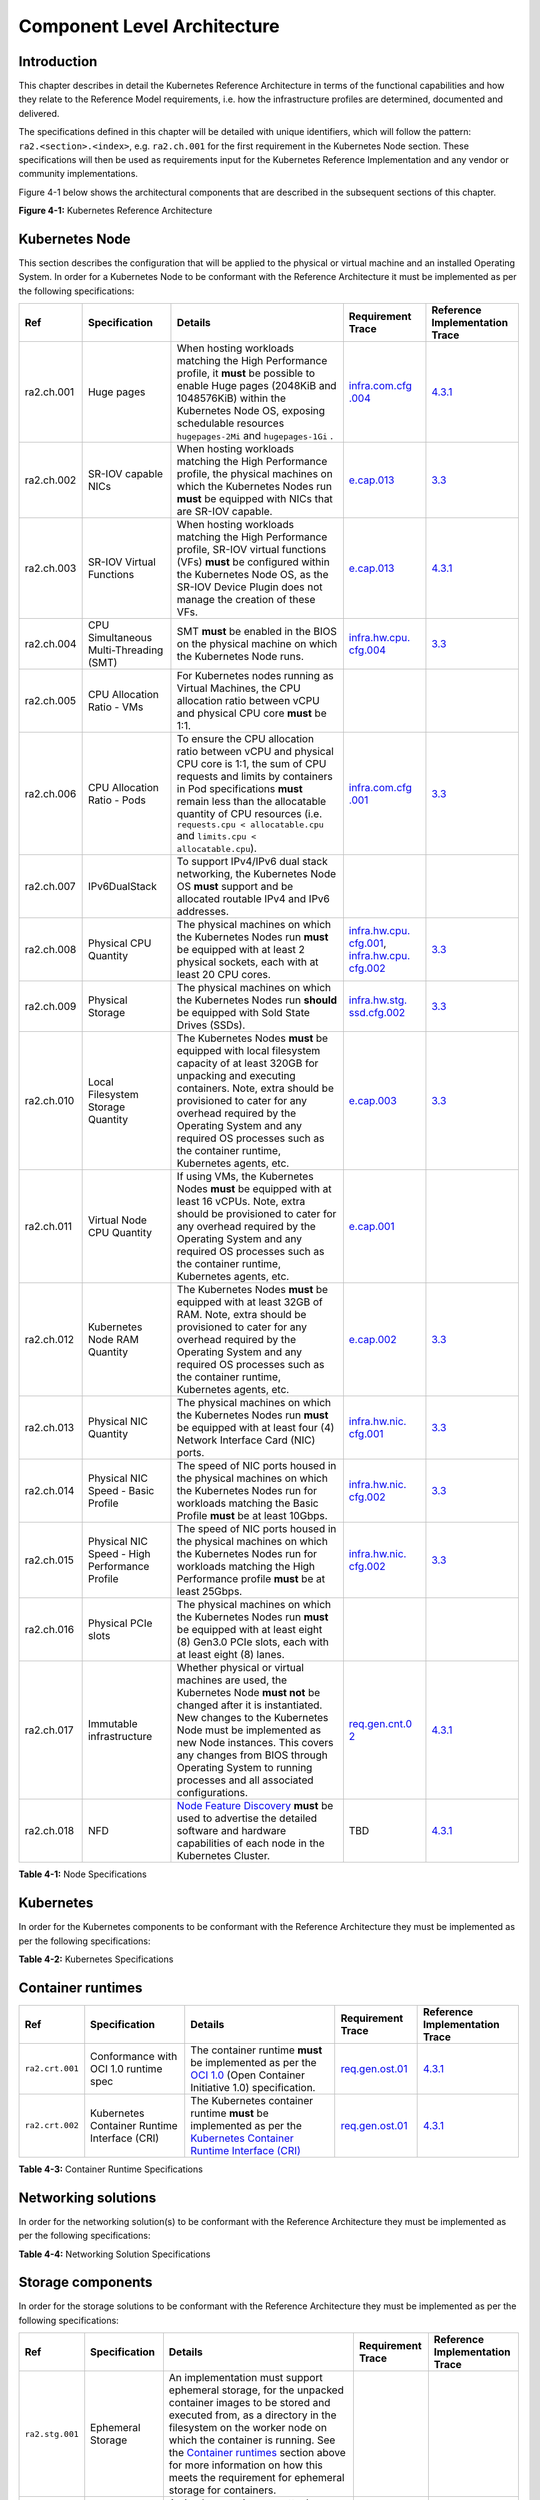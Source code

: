 Component Level Architecture
============================

Introduction
------------

This chapter describes in detail the Kubernetes Reference Architecture in terms
of the functional capabilities and how they relate to the Reference Model
requirements, i.e. how the infrastructure profiles are determined, documented
and delivered.

The specifications defined in this chapter will be detailed with unique
identifiers, which will follow the pattern: ``ra2.<section>.<index>``, e.g.
``ra2.ch.001`` for the first requirement in the Kubernetes Node section. These
specifications will then be used as requirements input for the Kubernetes
Reference Implementation and any vendor or community implementations.

Figure 4-1 below shows the architectural components that are described in the
subsequent sections of this chapter.

.. image:: ../figures/ch04_k8s_architecture.png
   :alt: "Figure 4-1: Kubernetes Reference Architecture"


**Figure 4-1:** Kubernetes Reference Architecture

Kubernetes Node
---------------

This section describes the configuration that will be applied to the physical or
virtual machine and an installed Operating System. In order for a Kubernetes Node
to be conformant with the Reference Architecture it must be implemented as per
the following specifications:

+----------+-------------------+---------------------------------------------------+----------------+-----------------+
| Ref      | Specification     | Details                                           | Requirement    | Reference       |
|          |                   |                                                   | Trace          | Implementation  |
|          |                   |                                                   |                | Trace           |
+==========+===================+===================================================+================+=================+
|ra2.ch.001| Huge pages        | When hosting workloads matching the High          | `infra.com.cfg | `4.3.1 <../../. |
|          |                   | Performance profile, it **must** be possible to   | .004 <./chapte | ./ref_impl/cntt |
|          |                   | enable Huge pages (2048KiB and 1048576KiB) within | r02.md#cloud-i | -ri2/chapters/c |
|          |                   | the Kubernetes Node OS, exposing schedulable      | nfrastructure- | hapter04.md#ins |
|          |                   | resources ``hugepages-2Mi`` and ``hugepages-1Gi`` | software-profi | tallation-on-ba |
|          |                   | .                                                 | le-requirement | re-metal-infrat |
|          |                   |                                                   | s>`__          | ructure>`__     |
+----------+-------------------+---------------------------------------------------+----------------+-----------------+
|ra2.ch.002| SR-IOV capable    | When hosting workloads matching the High          | `e.cap.013 <./ | `3.3 <../../../ |
|          | NICs              | Performance profile, the physical machines on     | chapter02.md#c | ref_impl/cntt-r |
|          |                   | which the Kubernetes Nodes run **must** be        | loud-infrastru | i2/chapters/cha |
|          |                   | equipped with NICs that are SR-IOV capable.       | cture-software | pter03.md#infra |
|          |                   |                                                   | -profile-requi | structure-requi |
|          |                   |                                                   | rements>`__    | rements>`__     |
+----------+-------------------+---------------------------------------------------+----------------+-----------------+
|ra2.ch.003| SR-IOV Virtual    | When hosting workloads matching the High          | `e.cap.013 <./ | `4.3.1 <../../. |
|          | Functions         | Performance profile, SR-IOV virtual functions     | chapter02.md#c | ./ref_impl/cntt |
|          |                   | (VFs) **must** be configured within the           | loud-infrastru | -ri2/chapters/c |
|          |                   | Kubernetes Node OS, as the SR-IOV Device Plugin   | cture-software | hapter04.md#ins |
|          |                   | does not manage the creation of these VFs.        | -profile-requi | tallation-on-ba |
|          |                   |                                                   | rements>`__    | re-metal-infrat |
|          |                   |                                                   |                | ructure>`__     |
+----------+-------------------+---------------------------------------------------+----------------+-----------------+
|ra2.ch.004| CPU Simultaneous  | SMT **must** be enabled in the BIOS on the        | `infra.hw.cpu. | `3.3 <../../../ |
|          | Multi-Threading   | physical machine on which the Kubernetes Node     | cfg.004 <./cha | ref_impl/cntt-r |
|          | (SMT)             | runs.                                             | pter02.md#clou | i2/chapters/cha |
|          |                   |                                                   | d-infrastructu | pter03.md#infra |
|          |                   |                                                   | re-hardware-pr | structure-requi |
|          |                   |                                                   | ofile-requirem | rements>`__     |
|          |                   |                                                   | ents>`__       |                 |
+----------+-------------------+---------------------------------------------------+----------------+-----------------+
|ra2.ch.005| CPU Allocation    | For Kubernetes nodes running as Virtual Machines, |                |                 |
|          | Ratio - VMs       | the CPU allocation ratio between vCPU and         |                |                 |
|          |                   | physical CPU core **must** be 1:1.                |                |                 |
+----------+-------------------+---------------------------------------------------+----------------+-----------------+
|ra2.ch.006| CPU Allocation    | To ensure the CPU allocation ratio between vCPU   | `infra.com.cfg | `3.3 <../../../ |
|          | Ratio - Pods      | and physical CPU core is 1:1, the sum of CPU      | .001 <./chapte | ref_impl/cntt-r |
|          |                   | requests and limits by containers in Pod          | r02.md#cloud-i | i2/chapters/cha |
|          |                   | specifications **must** remain less than the      | nfrastructure- | pter03.md#infra |
|          |                   | allocatable quantity of CPU resources (i.e.       | software-profi | structure-requi |
|          |                   | ``requests.cpu < allocatable.cpu`` and            | le-requirement | rements>`__     |
|          |                   | ``limits.cpu < allocatable.cpu``).                | s>`__          |                 |
+----------+-------------------+---------------------------------------------------+----------------+-----------------+
|ra2.ch.007| IPv6DualStack     | To support IPv4/IPv6 dual stack networking, the   |                |                 |
|          |                   | Kubernetes Node OS **must** support and be        |                |                 |
|          |                   | allocated routable IPv4 and IPv6 addresses.       |                |                 |
+----------+-------------------+---------------------------------------------------+----------------+-----------------+
|ra2.ch.008| Physical CPU      | The physical machines on which the Kubernetes     | `infra.hw.cpu. | `3.3 <../../../ |
|          | Quantity          | Nodes run **must** be equipped with at least 2    | cfg.001 <./cha | ref_impl/cntt-r |
|          |                   | physical sockets, each with at least 20 CPU       | pter02.md#clou | i2/chapters/cha |
|          |                   | cores.                                            | d-infrastructu | pter03.md#infra |
|          |                   |                                                   | re-hardware-pr | structure-requi |
|          |                   |                                                   | ofile-requirem | rements>`__     |
|          |                   |                                                   | ents>`__,      |                 |
|          |                   |                                                   | `infra.hw.cpu. |                 |
|          |                   |                                                   | cfg.002 <./cha |                 |
|          |                   |                                                   | pter02.md#clou |                 |
|          |                   |                                                   | d-infrastructu |                 |
|          |                   |                                                   | re-hardware-pr |                 |
|          |                   |                                                   | ofile-requirem |                 |
|          |                   |                                                   | ents>`__       |                 |
+----------+-------------------+---------------------------------------------------+----------------+-----------------+
|ra2.ch.009| Physical Storage  | The physical machines on which the Kubernetes     | `infra.hw.stg. | `3.3 <../../../ |
|          |                   | Nodes run **should** be equipped with Sold State  | ssd.cfg.002 <. | ref_impl/cntt-r |
|          |                   | Drives (SSDs).                                    | /chapter02.md# | i2/chapters/cha |
|          |                   |                                                   | cloud-infrastr | pter03.md#infra |
|          |                   |                                                   | ucture-hardwar | structure-requi |
|          |                   |                                                   | e-profile-requ | rements>`__     |
|          |                   |                                                   | irements>`__   |                 |
+----------+-------------------+---------------------------------------------------+----------------+-----------------+
|ra2.ch.010| Local Filesystem  | The Kubernetes Nodes **must** be equipped with    | `e.cap.003 <./ | `3.3 <../../../ |
|          | Storage Quantity  | local filesystem capacity of at least 320GB for   | chapter02.md#c | ref_impl/cntt-r |
|          |                   | unpacking and executing containers. Note, extra   | loud-infrastru | i2/chapters/cha |
|          |                   | should be provisioned to cater for any overhead   | cture-software | pter03.md#infra |
|          |                   | required by the Operating System and any required | -profile-capab | structure-requi |
|          |                   | OS processes such as the container runtime,       | ilities>`__    | rements>`__     |
|          |                   | Kubernetes agents, etc.                           |                |                 |
+----------+-------------------+---------------------------------------------------+----------------+-----------------+
|ra2.ch.011| Virtual Node CPU  | If using VMs, the Kubernetes Nodes **must** be    | `e.cap.001 <./ |                 |
|          | Quantity          | equipped with at least 16 vCPUs. Note, extra      | chapter02.md#c |                 |
|          |                   | should be provisioned to cater for any overhead   | loud-infrastru |                 |
|          |                   | required by the Operating System and any required | cture-software |                 |
|          |                   | OS processes such as the container runtime,       | -profile-capab |                 |
|          |                   | Kubernetes agents, etc.                           | ilities>`__    |                 |
+----------+-------------------+---------------------------------------------------+----------------+-----------------+
|ra2.ch.012| Kubernetes Node   | The Kubernetes Nodes **must** be equipped with at | `e.cap.002 <./ | `3.3 <../../../ |
|          | RAM Quantity      | least 32GB of RAM. Note, extra should be          | chapter02.md#c | ref_impl/cntt-r |
|          |                   | provisioned to cater for any overhead required by | loud-infrastru | i2/chapters/cha |
|          |                   | the Operating System and any required OS          | cture-software | pter03.md#infra |
|          |                   | processes such as the container runtime,          | -profile-capab | structure-requi |
|          |                   | Kubernetes agents, etc.                           | ilities>`__    | rements>`__     |
+----------+-------------------+---------------------------------------------------+----------------+-----------------+
|ra2.ch.013| Physical NIC      | The physical machines on which the Kubernetes     | `infra.hw.nic. | `3.3 <../../../ |
|          | Quantity          | Nodes run **must** be equipped with at least four | cfg.001 <./cha | ref_impl/cntt-r |
|          |                   | (4) Network Interface Card (NIC) ports.           | pter02.md#clou | i2/chapters/cha |
|          |                   |                                                   | d-infrastructu | pter03.md#infra |
|          |                   |                                                   | re-hardware-pr | structure-requi |
|          |                   |                                                   | ofile-requirem | rements>`__     |
|          |                   |                                                   | ents>`__       |                 |
+----------+-------------------+---------------------------------------------------+----------------+-----------------+
|ra2.ch.014| Physical NIC      | The speed of NIC ports housed in the physical     | `infra.hw.nic. | `3.3 <../../../ |
|          | Speed - Basic     | machines on which the Kubernetes Nodes run for    | cfg.002 <./cha | ref_impl/cntt-r |
|          | Profile           | workloads matching the Basic Profile **must** be  | pter02.md#clou | i2/chapters/cha |
|          |                   | at least 10Gbps.                                  | d-infrastructu | pter03.md#infra |
|          |                   |                                                   | re-hardware-pr | structure-requi |
|          |                   |                                                   | ofile-requirem | rements>`__     |
|          |                   |                                                   | ents>`__       |                 |
+----------+-------------------+---------------------------------------------------+----------------+-----------------+
|ra2.ch.015| Physical NIC      | The speed of NIC ports housed in the physical     | `infra.hw.nic. | `3.3 <../../../ |
|          | Speed - High      | machines on which the Kubernetes Nodes run for    | cfg.002 <./cha | ref_impl/cntt-r |
|          | Performance       | workloads matching the High Performance profile   | pter02.md#clou | i2/chapters/cha |
|          | Profile           | **must** be at least 25Gbps.                      | d-infrastructu | pter03.md#infra |
|          |                   |                                                   | re-hardware-pr | structure-requi |
|          |                   |                                                   | ofile-requirem | rements>`__     |
|          |                   |                                                   | ents>`__       |                 |
+----------+-------------------+---------------------------------------------------+----------------+-----------------+
|ra2.ch.016| Physical PCIe     | The physical machines on which the Kubernetes     |                |                 |
|          | slots             | Nodes run **must** be equipped with at least      |                |                 |
|          |                   | eight (8) Gen3.0 PCIe slots, each with at least   |                |                 |
|          |                   | eight (8) lanes.                                  |                |                 |
+----------+-------------------+---------------------------------------------------+----------------+-----------------+
|ra2.ch.017| Immutable         | Whether physical or virtual machines are used,    | `req.gen.cnt.0 | `4.3.1 <../../. |
|          | infrastructure    | the Kubernetes Node **must not** be changed       | 2 <./chapter02 | ./ref_impl/cntt |
|          |                   | after it is instantiated. New changes to the      | .md#kubernetes | -ri2/chapters/c |
|          |                   | Kubernetes Node must be implemented as new Node   | -architecture- | hapter04.md#ins |
|          |                   | instances. This covers any changes from BIOS      | require        | tallation-on-ba |
|          |                   | through Operating System to running processes and | ments>`__      | re-metal-infrat |
|          |                   | all associated configurations.                    |                | ructure>`__     |
+----------+-------------------+---------------------------------------------------+----------------+-----------------+
|ra2.ch.018| NFD               | `Node Feature Discovery <https://kubernetes-sigs. | TBD            | `4.3.1 <../../. |
|          |                   | github.io/node-feature-discovery/stable/get-start |                | ./ref_impl/cntt |
|          |                   | ed/index.html>`__ **must** be used to advertise   |                | -ri2/chapters/c |
|          |                   | the detailed software and hardware capabilities   |                | hapter04.md#ins |
|          |                   | of each node in the Kubernetes Cluster.           |                | tallation-on-ba |
|          |                   |                                                   |                | re-metal-infrat |
|          |                   |                                                   |                | ructure>`__     |
+----------+-------------------+---------------------------------------------------+----------------+-----------------+

**Table 4-1:** Node Specifications

Kubernetes
----------

In order for the Kubernetes components to be conformant with the Reference Architecture they must be implemented as per the following specifications:

=============== ================================== ==================================================================================================================================================================================================================================================================================================================================================================================================================================================================================================================================================================================================================== ====================================================================================================================================================================================================================================================================================================== =====================================================================================================
Ref             Specification                      Details                                                                                                                                                                                                                                                                                                                                                                                                                                                                                                                                                                                                              Requirement Trace                                                                                                                                                                                                                                                                                      Reference Implementation Trace
=============== ================================== ==================================================================================================================================================================================================================================================================================================================================================================================================================================================================================================================================================================================================================== ====================================================================================================================================================================================================================================================================================================== =====================================================================================================
``ra2.k8s.001`` Kubernetes Conformance             The Kubernetes distribution, product, or installer used in the implementation **must** be listed in the `Kubernetes Distributions and Platforms document <https://docs.google.com/spreadsheets/d/1uF9BoDzzisHSQemXHIKegMhuythuq_GL3N1mlUUK2h0/edit#gid=0>`__ and marked (X) as conformant for the Kubernetes version defined in `README <../README.md#required-versions-of-most-important-components>`__.                                                                                                                                                                                                            `req.gen.cnt.03 <./chapter02.md#kubernetes-architecture-requirements>`__                                                                                                                                                                                                                               `4.3.1 <../../../ref_impl/cntt-ri2/chapters/chapter04.md#installation-on-bare-metal-infratructure>`__
``ra2.k8s.002`` Highly available etcd              An implementation **must** consist of either three, five or seven nodes running the etcd service (can be colocated on the master nodes, or can run on separate nodes, but not on worker nodes).                                                                                                                                                                                                                                                                                                                                                                                                                      `req.gen.rsl.02 req.gen.avl.01 <./chapter02.md#kubernetes-architecture-requirements>`__                                                                                                                                                                                                                `4.3.1 <../../../ref_impl/cntt-ri2/chapters/chapter04.md#installation-on-bare-metal-infratructure>`__
``ra2.k8s.003`` Highly available control plane     An implementation **must** consist of at least one master node per availability zone or fault domain to ensure the high availability and resilience of the Kubernetes control plane services.
``ra2.k8s.012`` Control plane services             A master node **must** run at least the following Kubernetes control plane services: ``kube-apiserver``, ``kube-scheduler`` and ``kube-controller-manager``.                                                                                                                                                                                                                                                                                                                                                                                                                                                         `req.gen.rsl.02 <./chapter02.md#kubernetes-architecture-requirements>`__, `req.gen.avl.01 <./chapter02.md#kubernetes-architecture-requirements>`__                                                                                                                                                     `4.3.1 <../../../ref_impl/cntt-ri2/chapters/chapter04.md#installation-on-bare-metal-infratructure>`__
``ra2.k8s.004`` Highly available worker nodes      An implementation **must** consist of at least one worker node per availability zone or fault domain to ensure the high availability and resilience of workloads managed by Kubernetes                                                                                                                                                                                                                                                                                                                                                                                                                               `req.gen.rsl.01 <./chapter02.md#kubernetes-architecture-requirements>`__, `req.gen.avl.01 <./chapter02.md#kubernetes-architecture-requirements>`__, `req.kcm.gen.02 <./chapter02.md#kubernetes-architecture-requirements>`__, `req.inf.com.01 <./chapter02.md#kubernetes-architecture-requirements>`__
``ra2.k8s.005`` Kubernetes API Version             In alignment with the `Kubernetes version support policy <https://kubernetes.io/docs/setup/release/version-skew-policy/#supported-versions>`__, an implementation **must** use a Kubernetes version as per the subcomponent versions table in `README <../README.md#required-versions-of-most-important-components>`__.
``ra2.k8s.006`` NUMA Support                       When hosting workloads matching the High Performance profile, the ``TopologyManager`` and ``CPUManager`` feature gates **must** be enabled and configured on the kubelet (note, TopologyManager is enabled by default in Kubernetes v1.18 and later, with CPUManager enabled by default in Kubernetes v1.10 and later). ``--feature-gates="...,TopologyManager=true,CPUManager=true" --topology-manager-policy=single-numa-node --cpu-manager-policy=static``                                                                                                                                                       `e.cap.007 <chapter02.md#cloud-infrastructure-software-profile-capabilities>`__ `infra.com.cfg.002 <./chapter02.md#cloud-infrastructure-software-profile-requirements>`__ `infra.hw.cpu.cfg.003 <./chapter02.md#cloud-infrastructure-hardware-profile-requirements>`__
``ra2.k8s.007`` DevicePlugins Feature Gate         When hosting workloads matching the High Performance profile, the DevicePlugins feature gate **must** be enabled (note, this is enabled by default in Kubernetes v1.10 or later). ``--feature-gates="...,DevicePlugins=true,..."``                                                                                                                                                                                                                                                                                                                                                                                  Various, e.g. `e.cap.013 <chapter02.md#cloud-infrastructure-software-profile-capabilities>`__                                                                                                                                                                                                          `4.3.1 <../../../ref_impl/cntt-ri2/chapters/chapter04.md#installation-on-bare-metal-infratructure>`__
``ra2.k8s.008`` System Resource Reservations       To avoid resource starvation issues on nodes, the implementation of the architecture **must** reserve compute resources for system daemons and Kubernetes system daemons such as kubelet, container runtime, etc. Use the following kubelet flags: ``--reserved-cpus=[a-z]``, using two of ``a-z`` to reserve 2 SMT threads.                                                                                                                                                                                                                                                                                         `i.cap.014 <chapter02.md#cloud-infrastructure-software-profile-capabilities>`__
``ra2.k8s.009`` CPU Pinning                        When hosting workloads matching the High Performance profile, in order to support CPU Pinning, the kubelet **must** be started with the ``--cpu-manager-policy=static`` option. (Note, only containers in ``Guaranteed`` pods - where CPU resource ``requests`` and ``limits`` are identical - and configured with positive-integer CPU ``requests`` will take advantage of this. All other Pods will run on CPUs in the remaining shared pool.)                                                                                                                                                                    `infra.com.cfg.003 <./chapter02.md#cloud-infrastructure-software-profile-requirements>`__
``ra2.k8s.010`` IPv6DualStack                      To support IPv6 and IPv4, the ``IPv6DualStack`` feature gate **must** be enabled on various components (requires Kubernetes v1.16 or later). kube-apiserver: ``--feature-gates="IPv6DualStack=true"``. kube-controller-manager: ``--feature-gates="IPv6DualStack=true" --cluster-cidr=<IPv4 CIDR>,<IPv6 CIDR> --service-cluster-ip-range=<IPv4 CIDR>,<IPv6 CIDR> --node-cidr-mask-size-ipv4 ¦ --node-cidr-mask-size-ipv6`` defaults to /24 for IPv4 and /64 for IPv6. kubelet: ``--feature-gates="IPv6DualStack=true"``. kube-proxy: ``--cluster-cidr=<IPv4 CIDR>,<IPv6 CIDR> --feature-gates="IPv6DualStack=true"`` `req.inf.ntw.04 <./chapter02.md#kubernetes-architecture-requirements>`__
``ra2.k8s.011`` Anuket profile labels              To clearly identify which worker nodes are compliant with the different profiles defined by Anuket the worker nodes **must** be labelled according to the following pattern: an ``anuket.io/profile/basic`` label must be set to ``true`` on the worker node if it can fulfil the requirements of the basic profile and an ``anuket.io/profile/network-intensive`` label must be set to ``true`` on the worker node if it can fulfil the requirements of the High Performance profile. The requirements for both profiles can be found in `chapter 2 <./chapter02.md#reference-model-requirements>`__
``ra2.k8s.012`` Kubernetes APIs                    Kubernetes `Alpha API <https://kubernetes.io/docs/reference/using-api/#api-versioning>`__ are recommended only for testing, therefore all Alpha APIs **must** be disabled.
``ra2.k8s.013`` Kubernetes APIs                    Backward compatibility of all supported GA APIs of Kubernetes **must** be supported.
``ra2.k8s.014`` Security Groups                    Kubernetes **must** support NetworkPolicy feature.
``ra2.k8s.015`` Publishing Services (ServiceTypes) Kubernetes **must** support LoadBalancer `Publishing Service (ServiceTypes) <https://kubernetes.io/docs/concepts/services-networking/service/#publishing-services-service-types>`__.
``ra2.k8s.016`` Publishing Services (ServiceTypes) Kubernetes **must** support `Ingress <https://kubernetes.io/docs/concepts/services-networking/ingress/>`__.
``ra2.k8s.017`` Publishing Services (ServiceTypes) Kubernetes **should** support NodePort `Publishing Service (ServiceTypes) <https://kubernetes.io/docs/concepts/services-networking/service/#publishing-services-service-types>`__.                                                                                                                                                                                                                                                                                                                                                                                                                                   `req.inf.ntw.17 <chapter02.md#kubernetes-architecture-requirements>`__
``ra2.k8s.018`` Publishing Services (ServiceTypes) Kubernetes **should** support ExternalName `Publishing Service (ServiceTypes) <https://kubernetes.io/docs/concepts/services-networking/service/#publishing-services-service-types>`__.
``ra2.k8s.019`` Kubernetes APIs                    Kubernetes Beta APIs **must** be supported only when a stable GA of the same version doesn't exist.                                                                                                                                                                                                                                                                                                                                                                                                                                                                                                                  `req.int.api.04 <./chapter02.md#kubernetes-architecture-requirements>`__
=============== ================================== ==================================================================================================================================================================================================================================================================================================================================================================================================================================================================================================================================================================================================================== ====================================================================================================================================================================================================================================================================================================== =====================================================================================================

**Table 4-2:** Kubernetes Specifications

Container runtimes
------------------

=============== ============================================ ======================================================================================================================================================================================================== ====================================================================== =====================================================================================================
Ref             Specification                                Details                                                                                                                                                                                                  Requirement Trace                                                      Reference Implementation Trace
=============== ============================================ ======================================================================================================================================================================================================== ====================================================================== =====================================================================================================
``ra2.crt.001`` Conformance with OCI 1.0 runtime spec        The container runtime **must** be implemented as per the `OCI 1.0 <https://github.com/opencontainers/runtime-spec/blob/master/spec.md>`__ (Open Container Initiative 1.0) specification.                 `req.gen.ost.01 <chapter02.md#kubernetes-architecture-requirements>`__ `4.3.1 <../../../ref_impl/cntt-ri2/chapters/chapter04.md#installation-on-bare-metal-infratructure>`__
``ra2.crt.002`` Kubernetes Container Runtime Interface (CRI) The Kubernetes container runtime **must** be implemented as per the `Kubernetes Container Runtime Interface (CRI) <https://kubernetes.io/blog/2016/12/container-runtime-interface-cri-in-kubernetes/>`__ `req.gen.ost.01 <chapter02.md#kubernetes-architecture-requirements>`__ `4.3.1 <../../../ref_impl/cntt-ri2/chapters/chapter04.md#installation-on-bare-metal-infratructure>`__
=============== ============================================ ======================================================================================================================================================================================================== ====================================================================== =====================================================================================================

**Table 4-3:** Container Runtime Specifications

Networking solutions
--------------------

In order for the networking solution(s) to be conformant with the Reference
Architecture they must be implemented as per the following specifications:

=============== ======================================================= ========================================================================================================================================================================================================================================================================== ================================================================================================================================================================ =====================================================================================================
Ref             Specification                                           Details                                                                                                                                                                                                                                                                    Requirement Trace                                                                                                                                                Reference Implementation Trace
=============== ======================================================= ========================================================================================================================================================================================================================================================================== ================================================================================================================================================================ =====================================================================================================
``ra2.ntw.001`` Centralised network administration                      The networking solution deployed within the implementation **must** be administered through the Kubernetes API using native Kubernetes API resources and objects, or Custom Resources.                                                                                     `req.inf.ntw.03 <chapter02.md#kubernetes-architecture-requirements>`__                                                                                           `4.3.1 <../../../ref_impl/cntt-ri2/chapters/chapter04.md#installation-on-bare-metal-infratructure>`__
``ra2.ntw.002`` Default Pod Network - CNI                               The networking solution deployed within the implementation **must** use a CNI-conformant Network Plugin for the Default Pod Network, as the alternative (kubenet) does not support cross-node networking or Network Policies.                                              `req.gen.ost.01 <chapter02.md#kubernetes-architecture-requirements>`__, `req.inf.ntw.08 <chapter02.md#kubernetes-architecture-requirements>`__                   `4.3.1 <../../../ref_impl/cntt-ri2/chapters/chapter04.md#installation-on-bare-metal-infratructure>`__
``ra2.ntw.003`` Multiple connection points                              The networking solution deployed within the implementation **must** support the capability to connect at least FIVE connection points to each Pod, which are additional to the default connection point managed by the default Pod network CNI plugin.                     `e.cap.004 <chapter02.md#cloud-infrastructure-software-profile-capabilities>`__                                                                                  `4.3.1 <../../../ref_impl/cntt-ri2/chapters/chapter04.md#installation-on-bare-metal-infratructure>`__
``ra2.ntw.004`` Multiple connection points presentation                 The networking solution deployed within the implementation **must** ensure that all additional non-default connection points are requested by Pods using standard Kubernetes resource scheduling mechanisms such as annotations or container resource requests and limits. `req.inf.ntw.03 <chapter02.md#kubernetes-architecture-requirements>`__                                                                                           `4.3.1 <../../../ref_impl/cntt-ri2/chapters/chapter04.md#installation-on-bare-metal-infratructure>`__
``ra2.ntw.005`` Multiplexer/meta-plugin                                 The networking solution deployed within the implementation **may** use a multiplexer/meta-plugin.                                                                                                                                                                          `req.inf.ntw.06 <chapter02.md#kubernetes-architecture-requirements>`__, `req.inf.ntw.07 <chapter02.md#kubernetes-architecture-requirements>`__                   `4.3.1 <../../../ref_impl/cntt-ri2/chapters/chapter04.md#installation-on-bare-metal-infratructure>`__
``ra2.ntw.006`` Multiplexer/meta-plugin CNI Conformance                 If used, the selected multiplexer/meta-plugin **must** integrate with the Kubernetes control plane via CNI.                                                                                                                                                                `req.gen.ost.01 <chapter02.md#kubernetes-architecture-requirements>`__                                                                                           `4.3.1 <../../../ref_impl/cntt-ri2/chapters/chapter04.md#installation-on-bare-metal-infratructure>`__
``ra2.ntw.007`` Multiplexer/meta-plugin CNI Plugins                     If used, the selected multiplexer/meta-plugin **must** support the use of multiple CNI-conformant Network Plugins.                                                                                                                                                         `req.gen.ost.01 <chapter02.md#kubernetes-architecture-requirements>`__, `req.inf.ntw.06 <chapter02.md#kubernetes-architecture-requirements>`__                   `4.3.1 <../../../ref_impl/cntt-ri2/chapters/chapter04.md#installation-on-bare-metal-infratructure>`__
``ra2.ntw.008`` SR-IOV Device Plugin for High Performance               When hosting workloads that match the High Performance profile and require SR-IOV acceleration, a Device Plugin for SR-IOV **must** be used to configure the SR-IOV devices and advertise them to the ``kubelet``.                                                        `e.cap.013 <chapter02.md#cloud-infrastructure-software-profile-capabilities>`__                                                                                  `4.3.1 <../../../ref_impl/cntt-ri2/chapters/chapter04.md#installation-on-bare-metal-infratructure>`__
``ra2.ntw.009`` Multiple connection points with multiplexer/meta-plugin When a multiplexer/meta-plugin is used, the additional non-default connection points **must** be managed by a CNI-conformant Network Plugin.                                                                                                                               `req.gen.ost.01 <chapter02.md#kubernetes-architecture-requirements>`__                                                                                           `4.3.1 <../../../ref_impl/cntt-ri2/chapters/chapter04.md#installation-on-bare-metal-infratructure>`__
``ra2.ntw.010`` User plane networking                                   When hosting workloads matching the High Performance profile, CNI network plugins that support the use of DPDK, VPP, and/or SR-IOV **must** be deployed as part of the networking solution.                                                                               `infra.net.acc.cfg.001 <chapter02.md#cloud-infrastructure-software-profile-requirements>`__                                                                      `4.3.1 <../../../ref_impl/cntt-ri2/chapters/chapter04.md#installation-on-bare-metal-infratructure>`__
``ra2.ntw.011`` NATless connectivity                                    When hosting workloads that require source and destination IP addresses to be preserved in the traffic headers, a NATless CNI plugin that exposes the pod IP directly to the external networks (e.g. Calico, MACVLAN or IPVLAN CNI plugins) **must** be used.              `req.inf.ntw.14 <chapter02.md#kubernetes-architecture-requirements>`__
``ra2.ntw.012`` Device Plugins                                          When hosting workloads matching the High Performance profile that require the use of FPGA, SR-IOV or other Acceleration Hardware, a Device Plugin for that FPGA or Acceleration Hardware **must** be used.                                                                `e.cap.016 <chapter02.md#cloud-infrastructure-software-profile-capabilities>`__, `e.cap.013 <chapter02.md#cloud-infrastructure-software-profile-capabilities>`__ `4.3.1 <../../../ref_impl/cntt-ri2/chapters/chapter04.md#installation-on-bare-metal-infratructure>`__
``ra2.ntw.013`` Dual stack CNI                                          The networking solution deployed within the implementation **must** use a CNI-conformant Network Plugin that is able to support dual-stack IPv4/IPv6 networking.                                                                                                           `req.inf.ntw.04 <chapter02.md#kubernetes-architecture-requirements>`__
``ra2.ntw.014`` Security Groups                                         The networking solution deployed within the implementation **must** support network policies.                                                                                                                                                                              `infra.net.cfg.004 <chapter02.md#cloud-infrastructure-software-profile-requirements>`__
``ra2.ntw.015`` IPAM plugin for multiplexer                             When a multiplexer/meta-plugin is used, a CNI-conformant IPAM Network Plugin **must** be installed to allocate IP addresses for secondary network interfaces across all nodes of the cluster.                                                                              `req.inf.ntw.10 <chapter02.md#kubernetes-architecture-requirements>`__
=============== ======================================================= ========================================================================================================================================================================================================================================================================== ================================================================================================================================================================ =====================================================================================================

**Table 4-4:** Networking Solution Specifications

Storage components
------------------

In order for the storage solutions to be conformant with the Reference
Architecture they must be implemented as per the following specifications:

=============== ================================= ============================================================================================================================================================================================================================================================================================================================================================================================================================================================================================================================================================================================================================================================================== ====================================================================== ==============================
Ref             Specification                     Details                                                                                                                                                                                                                                                                                                                                                                                                                                                                                                                                                                                                                                                                        Requirement Trace                                                      Reference Implementation Trace
=============== ================================= ============================================================================================================================================================================================================================================================================================================================================================================================================================================================================================================================================================================================================================================================================== ====================================================================== ==============================
``ra2.stg.001`` Ephemeral Storage                 An implementation must support ephemeral storage, for the unpacked container images to be stored and executed from, as a directory in the filesystem on the worker node on which the container is running. See the `Container runtimes <#container-runtimes>`__ section above for more information on how this meets the requirement for ephemeral storage for containers.
``ra2.stg.002`` Kubernetes Volumes                An implementation may attach additional storage to containers using Kubernetes Volumes.
``ra2.stg.003`` Kubernetes Volumes                An implementation may use Volume Plugins (see ``ra2.stg.005`` below) to allow the use of a storage protocol (e.g., iSCSI, NFS) or management API (e.g., Cinder, EBS) for the attaching and mounting of storage into a Pod.
``ra2.stg.004`` Persistent Volumes                An implementation may support Kubernetes Persistent Volumes (PV) to provide persistent storage for Pods. Persistent Volumes exist independent of the lifecycle of containers and/or pods.                                                                                                                                                                                                                                                                                                                                                                                                                                                                                      `req.inf.stg.01 <chapter02.md#kubernetes-architecture-requirements>`__
``ra2.stg.005`` Storage Volume Types              An implementation must support the following Volume types: ``emptyDir``, ``ConfigMap``, ``Secret`` and ``PersistentVolumeClaim``. Other Volume plugins may be supported to allow for the use of a range of backend storage systems.
``ra2.stg.006`` Container Storage Interface (CSI) An implementation may support the Container Storage Interface (CSI), an Out-of-tree plugin. In order to support CSI, the feature gates ``CSIDriverRegistry`` and ``CSINodeInfo`` must be enabled. The implementation must use a CSI driver (a full list of CSI drivers can be found `here <https://kubernetes-csi.github.io/docs/drivers.html>`__). An implementation may support ephemeral storage through a CSI-compatible volume plugin in which case the ``CSIInlineVolume`` feature gate must be enabled. An implementation may support Persistent Volumes through a CSI-compatible volume plugin in which case the ``CSIPersistentVolume`` feature gate must be enabled.
``ra2.stg.007``                                   An implementation should use Kubernetes Storage Classes to support automation and the separation of concerns between providers of a service and consumers of the service.
=============== ================================= ============================================================================================================================================================================================================================================================================================================================================================================================================================================================================================================================================================================================================================================================================== ====================================================================== ==============================

**Table 4-6:** Storage Solution Specifications

A note on object storage:

-  This Reference Architecture does not include any specifications for object
   storage, as this is neither a native Kubernetes object, nor something that is
   required by CSI drivers. Object storage is an application-level requirement
   that would ordinarily be provided by a highly scalable service offering rather
   than being something an individual Kubernetes cluster could offer.

..

   Todo: specifications/commentary to support req.inf.stg.04 (SDS) and req.inf.stg.05 (high performance and horizontally scalable storage). Also req.sec.gen.06 (storage resource isolation), req.sec.gen.10 (CIS - if applicable) and req.sec.zon.03 (data encryption at rest).

Service meshes
--------------

Application service meshes are not in scope for the architecture. The service mesh is a dedicated infrastructure layer for handling service-to-service communication, and it is recommended to secure service-to-service communications within a cluster and to reduce the attack surface. The benefits of the service mesh framework are described in `5.4.3 <./chapter05.md#use-transport-layer-security-and-service-mesh>`__. In addition to securing communications, the use of a service mesh extends Kubernetes capabilities regarding observability and reliability.

Network service mesh specifications are handled in section `4.5 Networking solutions <#networking-solutions>`__.

Kubernetes Application package manager
--------------------------------------

In order for the application package managers to be conformant with the Reference
Architecture they must be implemented as per the following specifications:

=============== ============================ ========================================================================================================================================= ======================================================================== ==============================
Ref             Specification                Details                                                                                                                                   Requirement Trace                                                        Reference Implementation Trace
=============== ============================ ========================================================================================================================================= ======================================================================== ==============================
``ra2.pkg.001`` API-based package management A package manager must use the Kubernetes APIs to manage application artifacts. Cluster-side components such as Tiller are not supported. `req.int.api.02 <./chapter02.md#kubernetes-architecture-requirements>`__
=============== ============================ ========================================================================================================================================= ======================================================================== ==============================

**Table 4-7:** Kubernetes Application Package Manager Specifications

Kubernetes workloads
--------------------

In order for the Kubernetes workloads to be conformant with the Reference
Architecture they must be implemented as per the following specifications:

=============== ======================================================================================================================= =================================================================================================================================================================================================================================================================================================== ======================================================================= ==============================
Ref             Specification                                                                                                           Details                                                                                                                                                                                                                                                                                             Requirement Trace                                                       Reference Implementation Trace
=============== ======================================================================================================================= =================================================================================================================================================================================================================================================================================================== ======================================================================= ==============================
``ra2.app.001`` `Root <https://github.com/opencontainers/runtime-spec/blob/master/config.md>`__ Parameter Group (OCI Spec)              Specifies the container's root filesystem.                                                                                                                                                                                                                                                          TBD                                                                     N/A
``ra2.app.002`` `Mounts <https://github.com/opencontainers/runtime-spec/blob/master/config.md#mounts>`__ Parameter Group (OCI Spec)     Specifies additional mounts beyond root.                                                                                                                                                                                                                                                            TBD                                                                     N/A
``ra2.app.003`` `Process <https://github.com/opencontainers/runtime-spec/blob/master/config.md#process>`__ Parameter Group (OCI Spec)   Specifies the container process.                                                                                                                                                                                                                                                                    TBD                                                                     N/A
``ra2.app.004`` `Hostname <https://github.com/opencontainers/runtime-spec/blob/master/config.md#hostname>`__ Parameter Group (OCI Spec) Specifies the container's hostname as seen by processes running inside the container.                                                                                                                                                                                                               TBD                                                                     N/A
``ra2.app.005`` `User <https://github.com/opencontainers/runtime-spec/blob/master/config.md#user>`__ Parameter Group (OCI Spec)         User for the process is a platform-specific structure that allows specific control over which user the process runs as.                                                                                                                                                                             TBD                                                                     N/A
``ra2.app.006`` Consumption of additional, non-default connection points                                                                The workload must request additional non-default connection points through the use of workload annotations or resource requests and limits within the container spec passed to the Kubernetes API Server.                                                                                           `req.int.api.01 <chapter02.md#kubernetes-architecture-requirements>`__  N/A
``ra2.app.007`` Host Volumes                                                                                                            Workloads should not use ``hostPath`` volumes, as `Pods with identical configuration <https://kubernetes.io/docs/concepts/storage/volumes/#hostpath>`__ (such as those created from a PodTemplate) may behave differently on different nodes due to different files on the nodes.                   `req.kcm.gen.02 <chapter02.md#kubernetes-architecture-requirements>`__. N/A
``ra2.app.008`` Infrastructure dependency                                                                                               Workloads must not rely on the availability of the master nodes for the successful execution of their functionality (i.e. loss of the master nodes may affect non-functional behaviours such as healing and scaling, but components that are already running will continue to do so without issue). TBD                                                                     N/A
``ra2.app.009`` Device plugins                                                                                                          Workload descriptors must use the resources advertised by the device plugins to indicate their need for an FPGA, SR-IOV or other acceleration device.                                                                                                                                               TBD                                                                     N/A
``ra2.app.010`` Node Feature Discovery (NFD)                                                                                            Workload descriptors must use the labels advertised by `Node Feature Discovery <https://kubernetes-sigs.github.io/node-feature-discovery/stable/get-started/index.html>`__ to indicate which node software of hardware features they need.                                                          TBD                                                                     N/A
=============== ======================================================================================================================= =================================================================================================================================================================================================================================================================================================== ======================================================================= ==============================

**Table 4-8:** Kubernetes Workload Specifications

Additional required components
------------------------------

   This chapter should list any additional components needed to provide the services defined in Chapter 3.2 (e.g., Prometheus)

